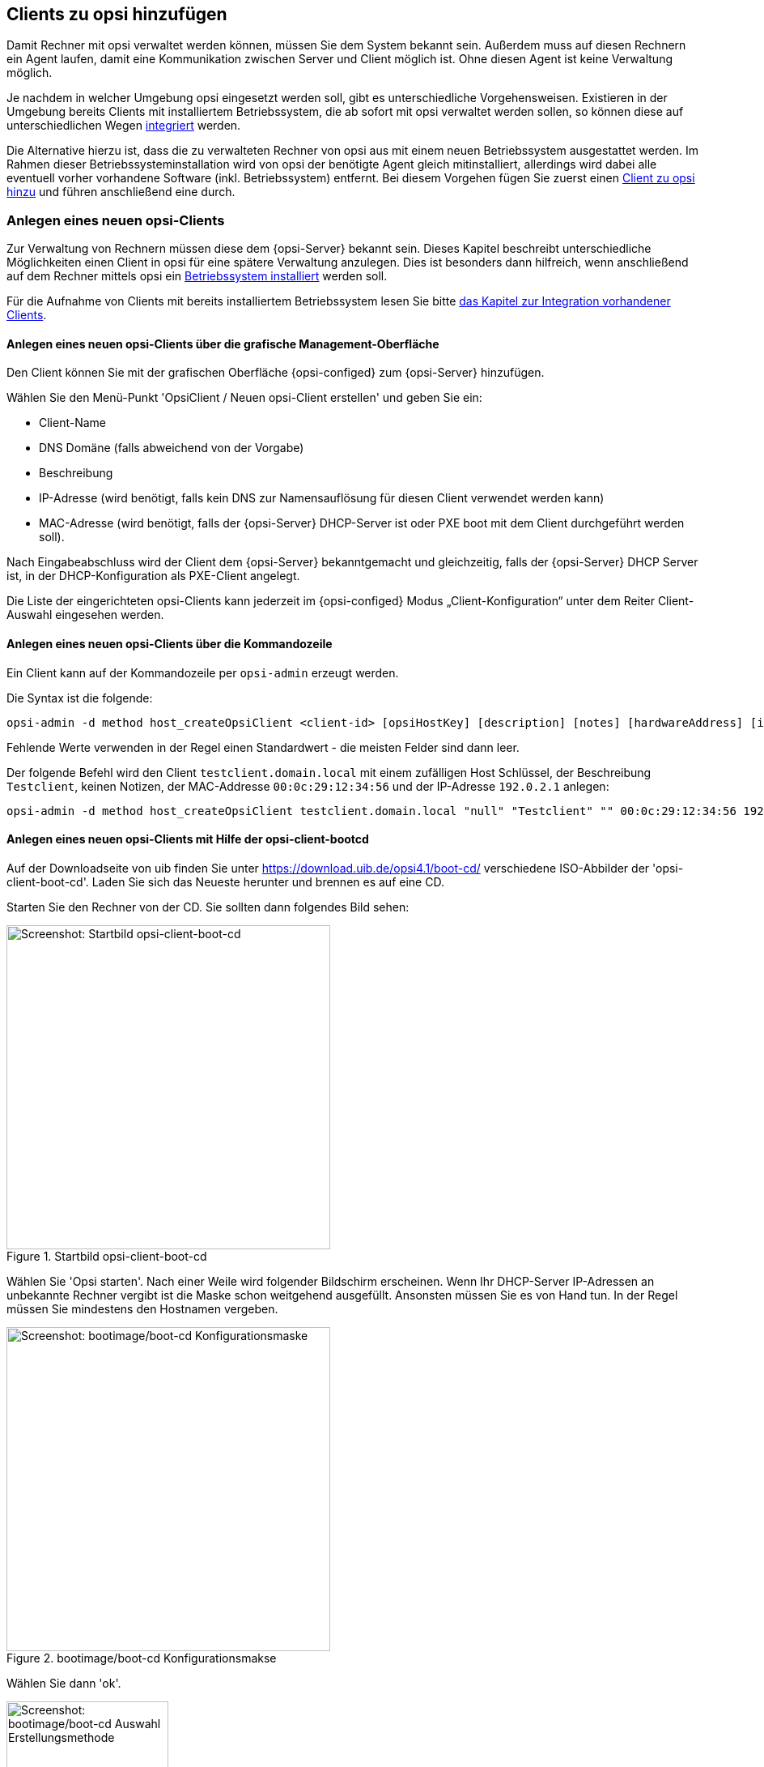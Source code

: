 [[firststeps-adding-clients]]
== Clients zu opsi hinzufügen

Damit Rechner mit opsi verwaltet werden können, müssen Sie dem System bekannt sein.
Außerdem muss auf diesen Rechnern ein Agent laufen, damit eine Kommunikation zwischen Server und Client möglich ist.
Ohne diesen Agent ist keine Verwaltung möglich.

Je nachdem in welcher Umgebung opsi eingesetzt werden soll, gibt es unterschiedliche Vorgehensweisen.
Existieren in der Umgebung bereits Clients mit installiertem Betriebssystem, die ab sofort mit opsi verwaltet werden sollen, so können diese auf unterschiedlichen Wegen <<firststeps-software-deployment-client-integration,integriert>> werden.

Die Alternative hierzu ist, dass die zu verwalteten Rechner von opsi aus mit einem neuen Betriebssystem ausgestattet werden.
Im Rahmen dieser Betriebssysteminstallation wird von opsi der benötigte Agent gleich mitinstalliert, allerdings wird dabei alle eventuell vorher vorhandene Software (inkl. Betriebssystem) entfernt.
Bei diesem Vorgehen fügen Sie zuerst einen <<firststeps-osinstall-create-client,Client zu opsi hinzu>> und führen anschließend eine 
ifdef::gstarted[see also: <<firststeps-osinstall,Betriebssysteminstallation>>]
ifdef::linclientmanual[see also: <<firststeps-osinstall,Betriebssysteminstallation>>]
ifdef::winclientmanual[see also: <<firststeps-osinstall,Betriebssysteminstallation>>]
 durch.


[[firststeps-osinstall-create-client]]
=== Anlegen eines neuen opsi-Clients

Zur Verwaltung von Rechnern müssen diese dem {opsi-Server} bekannt sein.
Dieses Kapitel beschreibt unterschiedliche Möglichkeiten einen Client in opsi für eine spätere Verwaltung anzulegen.
Dies ist besonders dann hilfreich, wenn anschließend auf dem Rechner mittels opsi ein <<firststeps-osinstall,Betriebssystem installiert>> werden soll.

Für die Aufnahme von Clients mit bereits installiertem Betriebssystem lesen Sie bitte <<firststeps-software-deployment-client-integration,das Kapitel zur Integration vorhandener Clients>>.


[[firststeps-osinstall-create-client-configed]]
==== Anlegen eines neuen opsi-Clients über die grafische Management-Oberfläche

Den Client können Sie mit der grafischen Oberfläche {opsi-configed} zum {opsi-Server} hinzufügen.

Wählen Sie den Menü-Punkt 'OpsiClient / Neuen opsi-Client erstellen' und geben Sie ein:

* Client-Name
* DNS Domäne (falls abweichend von der Vorgabe)
* Beschreibung
* IP-Adresse (wird benötigt, falls kein DNS zur Namensauflösung für diesen Client verwendet werden kann)
* MAC-Adresse (wird benötigt, falls der {opsi-Server} DHCP-Server ist oder PXE boot mit dem Client durchgeführt werden soll).

Nach Eingabeabschluss wird der Client dem {opsi-Server} bekanntgemacht und gleichzeitig, falls der {opsi-Server} DHCP Server ist, in der DHCP-Konfiguration als PXE-Client angelegt.

Die Liste der eingerichteten opsi-Clients kann jederzeit im {opsi-configed} Modus „Client-Konfiguration“ unter dem Reiter Client-Auswahl eingesehen werden.


[[firststeps-osinstall-create-client-commandline]]
==== Anlegen eines neuen opsi-Clients über die Kommandozeile

Ein Client kann auf der Kommandozeile per `opsi-admin` erzeugt werden.

Die Syntax ist die folgende:
[source,prompt]
----
opsi-admin -d method host_createOpsiClient <client-id> [opsiHostKey] [description] [notes] [hardwareAddress] [ipAddress] [inventoryNumber] [oneTimePassword] [created] [lastSeen]
----

Fehlende Werte verwenden in der Regel einen Standardwert - die meisten Felder sind dann leer.


Der folgende Befehl wird den Client `testclient.domain.local` mit einem zufälligen Host Schlüssel,
der Beschreibung `Testclient`, keinen Notizen, der MAC-Addresse `00:0c:29:12:34:56` und der IP-Adresse `192.0.2.1` anlegen:

[source,prompt]
----
opsi-admin -d method host_createOpsiClient testclient.domain.local "null" "Testclient" "" 00:0c:29:12:34:56 192.0.2.1
----


[[firststeps-osinstall-create-client-bootcd]]
==== Anlegen eines neuen opsi-Clients mit Hilfe der opsi-client-bootcd

Auf der Downloadseite von uib finden Sie unter link:https://download.uib.de/opsi4.1/boot-cd/[] verschiedene ISO-Abbilder der 'opsi-client-boot-cd'.
Laden Sie sich das Neueste herunter und brennen es auf eine CD.

Starten Sie den Rechner von der CD.
Sie sollten dann folgendes Bild sehen:

.Startbild opsi-client-boot-cd
image::opsi-client-boot-cd.png["Screenshot: Startbild opsi-client-boot-cd",width=400]

Wählen Sie 'Opsi starten'. Nach einer Weile wird folgender Bildschirm erscheinen. Wenn Ihr DHCP-Server IP-Adressen an unbekannte Rechner vergibt ist die Maske schon weitgehend ausgefüllt. Ansonsten müssen Sie es von Hand tun. In der Regel müssen Sie mindestens den Hostnamen vergeben.

.bootimage/boot-cd Konfigurationsmakse
image::boot-cd-config.png["Screenshot: bootimage/boot-cd Konfigurationsmaske",width=400]

Wählen Sie dann 'ok'.

.bootimage/boot-cd Auswahl Erstellungsmethode
image::boot-cd-select.png["Screenshot: bootimage/boot-cd Auswahl Erstellungsmethode",width=200]

Wählen Sie dann 'Admin account'. Sie erklären damit, dass der Client sich selbst beim {opsi-server} anmelden und erstellen soll. Dieser Vorgang muss natürlich autorisiert werden.

.bootimage/boot-cd Authentifizierungsmaske
image::boot-cd-authent.png["Screenshot: bootimage/boot-cd Authentifizierungsmaske",width=400]

Sie erhalten daher eine Loginmaske, bei der Sie sich als ein Mitglied der Gruppe {opsi-admin-group} authentifizieren müssen. Wenn dies Erfolgreich war, so teilt der Client dem Server seine Daten mit und der Client wird auf der Serverseite automatisch erstellt. Als nächstes fragt der Client die Liste der verfügbaren netboot Produkte ab und stellt Sie Ihnen zur Auswahl zur Verfügung.

.bootimage/boot-cd netboot Produktauswahl
image::boot-cd-product.png["Screenshot: bootimage/boot-cd netboot Produktauswahl",width=200]

Sie können jetzt direkt das zu installierende Betriebssystem (oder z.B. <<firststeps-osinstall-tests-hwinvent,hwinvent>>) auswählen.

